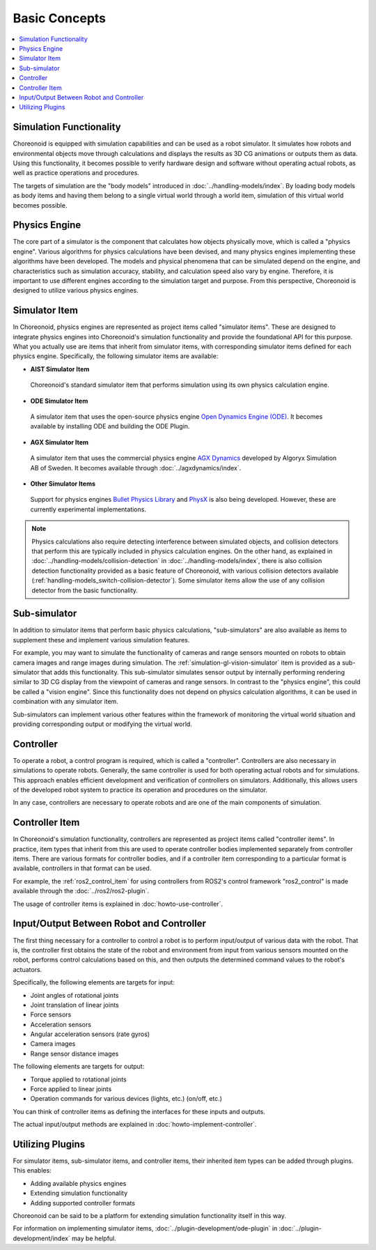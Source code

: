 Basic Concepts
==============

.. contents::
   :local:
   :depth: 1


Simulation Functionality
------------------------

Choreonoid is equipped with simulation capabilities and can be used as a robot simulator. It simulates how robots and environmental objects move through calculations and displays the results as 3D CG animations or outputs them as data. Using this functionality, it becomes possible to verify hardware design and software without operating actual robots, as well as practice operations and procedures.

The targets of simulation are the "body models" introduced in :doc:`../handling-models/index`. By loading body models as body items and having them belong to a single virtual world through a world item, simulation of this virtual world becomes possible.


Physics Engine
--------------

The core part of a simulator is the component that calculates how objects physically move, which is called a "physics engine". Various algorithms for physics calculations have been devised, and many physics engines implementing these algorithms have been developed. The models and physical phenomena that can be simulated depend on the engine, and characteristics such as simulation accuracy, stability, and calculation speed also vary by engine. Therefore, it is important to use different engines according to the simulation target and purpose. From this perspective, Choreonoid is designed to utilize various physics engines.

.. _simulation_simulator_item:

Simulator Item
--------------

In Choreonoid, physics engines are represented as project items called "simulator items". These are designed to integrate physics engines into Choreonoid's simulation functionality and provide the foundational API for this purpose. What you actually use are items that inherit from simulator items, with corresponding simulator items defined for each physics engine. Specifically, the following simulator items are available:

* **AIST Simulator Item**

 Choreonoid's standard simulator item that performs simulation using its own physics calculation engine.


* **ODE Simulator Item**

 A simulator item that uses the open-source physics engine `Open Dynamics Engine (ODE) <http://www.ode.org/>`_. It becomes available by installing ODE and building the ODE Plugin.

* **AGX Simulator Item**

 A simulator item that uses the commercial physics engine `AGX Dynamics <https://www.algoryx.se/products/agx-dynamics/>`_ developed by Algoryx Simulation AB of Sweden. It becomes available through :doc:`../agxdynamics/index`.

* **Other Simulator Items**

 Support for physics engines `Bullet Physics Library <http://bulletphysics.org>`_ and `PhysX <https://developer.nvidia.com/gameworks-physx-overview>`_ is also being developed. However, these are currently experimental implementations.

.. note:: Physics calculations also require detecting interference between simulated objects, and collision detectors that perform this are typically included in physics calculation engines. On the other hand, as explained in :doc:`../handling-models/collision-detection` in :doc:`../handling-models/index`, there is also collision detection functionality provided as a basic feature of Choreonoid, with various collision detectors available (:ref:`handling-models_switch-collision-detector`). Some simulator items allow the use of any collision detector from the basic functionality.

.. _simulation_subsimulator:

Sub-simulator
-------------

In addition to simulator items that perform basic physics calculations, "sub-simulators" are also available as items to supplement these and implement various simulation features.

For example, you may want to simulate the functionality of cameras and range sensors mounted on robots to obtain camera images and range images during simulation. The :ref:`simulation-gl-vision-simulator` item is provided as a sub-simulator that adds this functionality. This sub-simulator simulates sensor output by internally performing rendering similar to 3D CG display from the viewpoint of cameras and range sensors. In contrast to the "physics engine", this could be called a "vision engine". Since this functionality does not depend on physics calculation algorithms, it can be used in combination with any simulator item.

Sub-simulators can implement various other features within the framework of monitoring the virtual world situation and providing corresponding output or modifying the virtual world.

.. _simulation_controller:

Controller
----------

To operate a robot, a control program is required, which is called a "controller". Controllers are also necessary in simulations to operate robots. Generally, the same controller is used for both operating actual robots and for simulations. This approach enables efficient development and verification of controllers on simulators. Additionally, this allows users of the developed robot system to practice its operation and procedures on the simulator.

In any case, controllers are necessary to operate robots and are one of the main components of simulation.

.. _simulation-concept-controller-item:

Controller Item
---------------

In Choreonoid's simulation functionality, controllers are represented as project items called "controller items". In practice, item types that inherit from this are used to operate controller bodies implemented separately from controller items. There are various formats for controller bodies, and if a controller item corresponding to a particular format is available, controllers in that format can be used.

For example, the :ref:`ros2_control_item` for using controllers from ROS2's control framework "ros2_control" is made available through the :doc:`../ros2/ros2-plugin`.

The usage of controller items is explained in :doc:`howto-use-controller`.


Input/Output Between Robot and Controller
-----------------------------------------

The first thing necessary for a controller to control a robot is to perform input/output of various data with the robot. That is, the controller first obtains the state of the robot and environment from input from various sensors mounted on the robot, performs control calculations based on this, and then outputs the determined command values to the robot's actuators.

Specifically, the following elements are targets for input:

* Joint angles of rotational joints
* Joint translation of linear joints
* Force sensors
* Acceleration sensors
* Angular acceleration sensors (rate gyros)
* Camera images
* Range sensor distance images

The following elements are targets for output:

* Torque applied to rotational joints
* Force applied to linear joints
* Operation commands for various devices (lights, etc.) (on/off, etc.)

You can think of controller items as defining the interfaces for these inputs and outputs.

The actual input/output methods are explained in :doc:`howto-implement-controller`.

Utilizing Plugins
-----------------

For simulator items, sub-simulator items, and controller items, their inherited item types can be added through plugins. This enables:

* Adding available physics engines
* Extending simulation functionality
* Adding supported controller formats

Choreonoid can be said to be a platform for extending simulation functionality itself in this way.

For information on implementing simulator items, :doc:`../plugin-development/ode-plugin` in :doc:`../plugin-development/index` may be helpful.